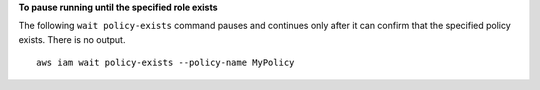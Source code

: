 **To pause running until the specified role exists**

The following ``wait policy-exists`` command pauses and continues only after it can confirm that the specified policy exists. There is no output. ::

  aws iam wait policy-exists --policy-name MyPolicy
